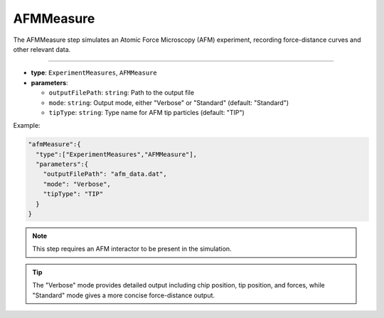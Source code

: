 AFMMeasure
----------

The AFMMeasure step simulates an Atomic Force Microscopy (AFM) experiment, recording force-distance curves and other relevant data.

----

* **type**: ``ExperimentMeasures``, ``AFMMeasure``
* **parameters**:

  * ``outputFilePath``: ``string``: Path to the output file
  * ``mode``: ``string``: Output mode, either "Verbose" or "Standard" (default: "Standard")
  * ``tipType``: ``string``: Type name for AFM tip particles (default: "TIP")

Example:

.. code-block::

   "afmMeasure":{
     "type":["ExperimentMeasures","AFMMeasure"],
     "parameters":{
       "outputFilePath": "afm_data.dat",
       "mode": "Verbose",
       "tipType": "TIP"
     }
   }

.. note::
   This step requires an AFM interactor to be present in the simulation.

.. tip::
   The "Verbose" mode provides detailed output including chip position, tip position, and forces, while "Standard" mode gives a more concise force-distance output.
